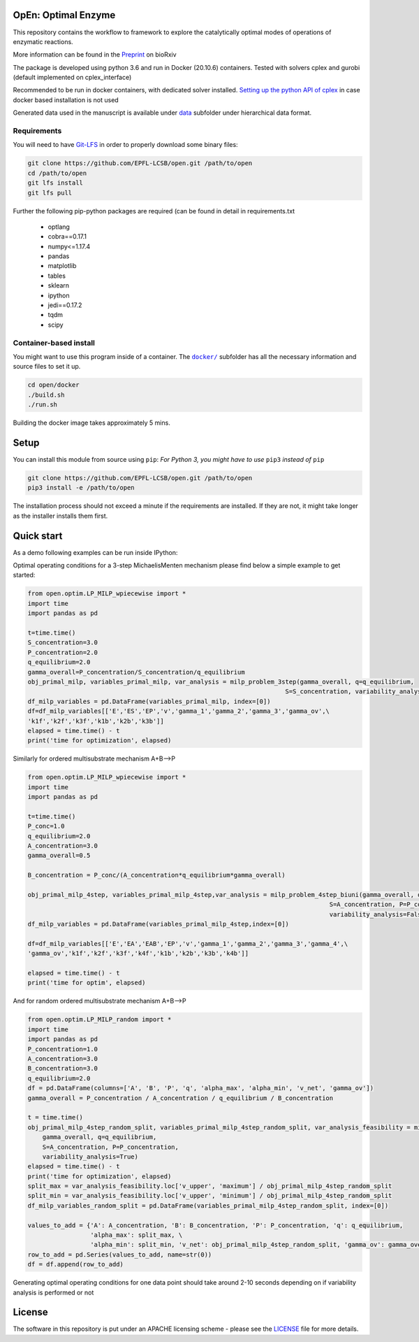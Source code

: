 OpEn: Optimal Enzyme
==========================================
This repository contains the workflow to framework to explore the catalytically optimal modes of operations of enzymatic reactions.

More information can be found in the
`Preprint <https://www.biorxiv.org/content/10.1101/2022.04.12.488028v1.full>`_ on bioRxiv


The package is developed using python 3.6 and run in Docker (20.10.6) containers.
Tested with solvers cplex and gurobi (default implemented on cplex_interface)

Recommended to be run in docker containers, with dedicated solver installed.
`Setting up the python API of cplex <https://www.ibm.com/docs/en/icos/12.8.0.0?topic=cplex-setting-up-python-api>`_  in case docker based installation is not used

Generated data used in the manuscript is available under
`data <https://github.com/EPFL-LCSB/open/tree/master/data>`_ subfolder
under hierarchical data format.


Requirements
------------
You will need to have `Git-LFS <https://git-lfs.github.com/>`_ in order to properly download some binary files:

.. code:: bash

    git clone https://github.com/EPFL-LCSB/open.git /path/to/open
    cd /path/to/open
    git lfs install
    git lfs pull

Further the following pip-python packages are required (can be found in detail in requirements.txt

    - optlang
    - cobra==0.17.1
    - numpy<=1.17.4
    - pandas
    - matplotlib
    - tables
    - sklearn
    - ipython
    - jedi==0.17.2
    - tqdm
    - scipy



Container-based install
-----------------------

You might want to use this program inside of a container. The
|docker|_
subfolder has all the necessary information and source files to set it
up.

.. |docker| replace:: ``docker/``
.. _docker: https://github.com/EPFL-LCSB/open/tree/master/docker


.. code:: bash

    cd open/docker
    ./build.sh
    ./run.sh

Building the docker image takes approximately 5 mins.



Setup
=====
You can install this module from source using ``pip``:
*For Python 3, you might have to use* ``pip3`` *instead of* ``pip``

.. code:: bash

    git clone https://github.com/EPFL-LCSB/open.git /path/to/open
    pip3 install -e /path/to/open

The installation process should not exceed a minute if the requirements are installed. If they are not, it might take longer as the installer installs them first.


Quick start
===========
As a demo following examples can be run inside IPython:

Optimal operating conditions for a 3-step MichaelisMenten mechanism please find below a simple example to get started:

.. code-block:: python

    from open.optim.LP_MILP_wpiecewise import *
    import time
    import pandas as pd

    t=time.time()
    S_concentration=3.0
    P_concentration=2.0
    q_equilibrium=2.0
    gamma_overall=P_concentration/S_concentration/q_equilibrium
    obj_primal_milp, variables_primal_milp, var_analysis = milp_problem_3step(gamma_overall, q=q_equilibrium,
                                                                          S=S_concentration, variability_analysis=False)
    df_milp_variables = pd.DataFrame(variables_primal_milp, index=[0])
    df=df_milp_variables[['E','ES','EP','v','gamma_1','gamma_2','gamma_3','gamma_ov',\
    'k1f','k2f','k3f','k1b','k2b','k3b']]
    elapsed = time.time() - t
    print('time for optimization', elapsed)

Similarly for ordered multisubstrate mechanism A+B-->P

.. code-block:: python

    from open.optim.LP_MILP_wpiecewise import *
    import time
    import pandas as pd

    t=time.time()
    P_conc=1.0
    q_equilibrium=2.0
    A_concentration=3.0
    gamma_overall=0.5

    B_concentration = P_conc/(A_concentration*q_equilibrium*gamma_overall)

    obj_primal_milp_4step, variables_primal_milp_4step,var_analysis = milp_problem_4step_biuni(gamma_overall, q=q_equilibrium,
                                                                                      S=A_concentration, P=P_conc,
                                                                                      variability_analysis=False)
    df_milp_variables = pd.DataFrame(variables_primal_milp_4step,index=[0])

    df=df_milp_variables[['E','EA','EAB','EP','v','gamma_1','gamma_2','gamma_3','gamma_4',\
    'gamma_ov','k1f','k2f','k3f','k4f','k1b','k2b','k3b','k4b']]

    elapsed = time.time() - t
    print('time for optim', elapsed)


And for random ordered multisubstrate mechanism A+B-->P

.. code-block:: python

    from open.optim.LP_MILP_random import *
    import time
    import pandas as pd
    P_concentration=1.0
    A_concentration=3.0
    B_concentration=3.0
    q_equilibrium=2.0
    df = pd.DataFrame(columns=['A', 'B', 'P', 'q', 'alpha_max', 'alpha_min', 'v_net', 'gamma_ov'])
    gamma_overall = P_concentration / A_concentration / q_equilibrium / B_concentration

    t = time.time()
    obj_primal_milp_4step_random_split, variables_primal_milp_4step_random_split, var_analysis_feasibility = milp_problem_4step_biuni_random_split_ratio(
        gamma_overall, q=q_equilibrium,
        S=A_concentration, P=P_concentration,
        variability_analysis=True)
    elapsed = time.time() - t
    print('time for optimization', elapsed)
    split_max = var_analysis_feasibility.loc['v_upper', 'maximum'] / obj_primal_milp_4step_random_split
    split_min = var_analysis_feasibility.loc['v_upper', 'minimum'] / obj_primal_milp_4step_random_split
    df_milp_variables_random_split = pd.DataFrame(variables_primal_milp_4step_random_split, index=[0])

    values_to_add = {'A': A_concentration, 'B': B_concentration, 'P': P_concentration, 'q': q_equilibrium,
                     'alpha_max': split_max, \
                     'alpha_min': split_min, 'v_net': obj_primal_milp_4step_random_split, 'gamma_ov': gamma_overall}
    row_to_add = pd.Series(values_to_add, name=str(0))
    df = df.append(row_to_add)


Generating optimal operating conditions for one data point should take around 2-10 seconds depending
on if variability analysis is performed or not


License
=======
The software in this repository is put under an APACHE licensing scheme - please see the `LICENSE <https://github.com/EPFL-LCSB/open/blob/master/LICENSE.txt>`_ file for more details.




